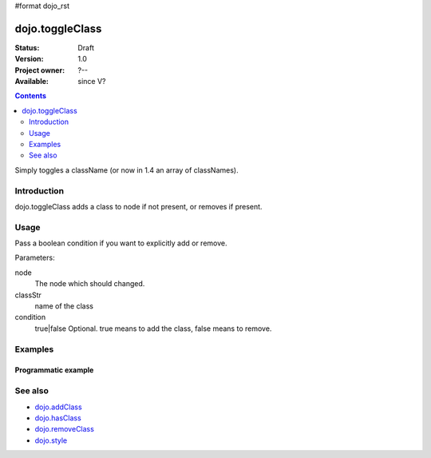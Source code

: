#format dojo_rst

dojo.toggleClass
================

:Status: Draft
:Version: 1.0
:Project owner: ?--
:Available: since V?

.. contents::
   :depth: 2

Simply toggles a className (or now in 1.4 an array of classNames).

============
Introduction
============

dojo.toggleClass adds a class to node if not present, or removes if present.


=====
Usage
=====

Pass a boolean condition if you want to explicitly add or remove.

Parameters:

node
  The node which should changed.

classStr
  name of the class

condition
  true|false Optional. true means to add the class, false means to remove.

.. code-block :: javascript
 :linenos:

 <script type="text/javascript">
   var foo=dojo.toggleClass(node: DomNode|String, classStr: String, condition: Boolean?);
 </script>


========
Examples
========

Programmatic example
--------------------

.. code-block :: javascript
 :linenos:

 <script type="text/javascript">
   dojo.toggleClass("someNode", "hovered");

   // Forcefully add a class:
   dojo.toggleClass("someNode", "hovered", true);

   // Available in `dojo.NodeList` for multiple toggles:
   dojo.query(".toggleMe").toggleClass("toggleMe");
 </script>

========
See also
========

* `dojo.addClass <dojo/addClass>`_
* `dojo.hasClass <dojo/hasClass>`_
* `dojo.removeClass <dojo/removeClass>`_
* `dojo.style <dojo/style>`_
